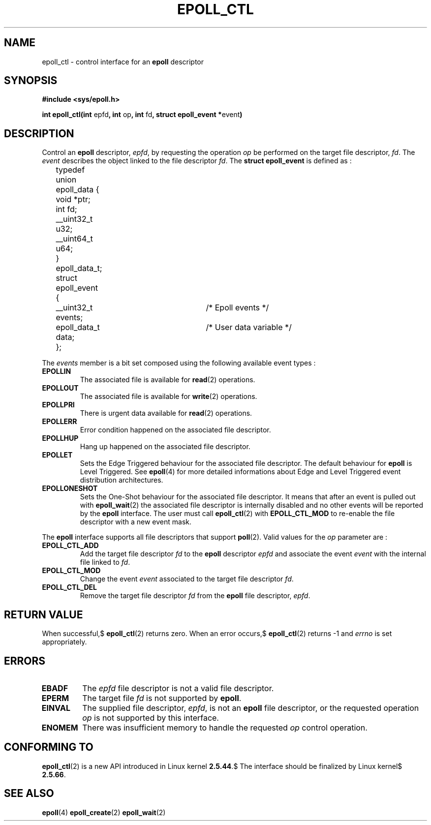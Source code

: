.\"
.\"  epoll by Davide Libenzi ( efficient event notification retrieval )
.\"  Copyright (C) 2003  Davide Libenzi
.\"
.\"  This program is free software; you can redistribute it and/or modify
.\"  it under the terms of the GNU General Public License as published by
.\"  the Free Software Foundation; either version 2 of the License, or
.\"  (at your option) any later version.
.\"
.\"  This program is distributed in the hope that it will be useful,
.\"  but WITHOUT ANY WARRANTY; without even the implied warranty of
.\"  MERCHANTABILITY or FITNESS FOR A PARTICULAR PURPOSE.  See the
.\"  GNU General Public License for more details.
.\"
.\"  You should have received a copy of the GNU General Public License
.\"  along with this program; if not, write to the Free Software
.\"  Foundation, Inc., 59 Temple Place, Suite 330, Boston, MA  02111-1307  USA
.\"
.\"  Davide Libenzi <davidel@xmailserver.org>
.\"
.\"
.TH EPOLL_CTL 2 "23 October 2002" Linux "Linux Programmer's Manual"
.SH NAME
epoll_ctl \- control interface for an
.B epoll
descriptor
.SH SYNOPSIS
.B #include <sys/epoll.h>
.sp
.BR "int epoll_ctl(int " epfd ", int " op ", int " fd ", struct epoll_event *" event )
.SH DESCRIPTION
Control an
.B epoll
descriptor,
.IR epfd ,
by requesting the operation
.IR op
be performed on the target file descriptor,
.IR fd .
The
.IR event
describes the object linked to the file descriptor
.IR fd .
The
.B struct epoll_event
is defined as :
.sp
.nf

	typedef union epoll_data {
		void *ptr;
		int fd;
		__uint32_t u32;
		__uint64_t u64;
	} epoll_data_t;

	struct epoll_event {
		__uint32_t events;	/* Epoll events */
		epoll_data_t data;	/* User data variable */
	};

.fi

The
.I events
member is a bit set composed using the following available event
types :
.TP
.B EPOLLIN
The associated file is available for
.BR read (2)
operations.
.TP
.B EPOLLOUT
The associated file is available for
.BR write (2)
operations.
.TP
.B EPOLLPRI
There is urgent data available for
.BR read (2)
operations.
.TP
.B EPOLLERR
Error condition happened on the associated file descriptor.
.TP
.B EPOLLHUP
Hang up happened on the associated file descriptor.
.TP
.B EPOLLET
Sets the Edge Triggered behaviour for the associated file descriptor.
The default behaviour for
.B epoll
is Level Triggered. See
.BR epoll (4)
for more detailed informations about Edge and Level Triggered event
distribution architectures.
.TP
.B EPOLLONESHOT
Sets the One-Shot behaviour for the associated file descriptor. It means
that after an event is pulled out with
.BR epoll_wait (2)
the associated file descriptor is internally disabled and no other events
will be reported by the
.B epoll
interface. The user must call
.BR epoll_ctl (2)
with
.B EPOLL_CTL_MOD
to re-enable the file descriptor with a new event mask.
.PP
.sp
The
.B epoll
interface supports all file descriptors that support
.BR poll (2).
Valid values for the
.IR op
parameter are :
.SR
.TP
.B EPOLL_CTL_ADD
Add the target file descriptor
.I fd
to the
.B epoll
descriptor
.I epfd
and associate the event
.I event
with the internal file linked to
.IR fd .
.TP
.B EPOLL_CTL_MOD
Change the event
.I event
associated to the target file descriptor
.IR fd .
.TP
.B EPOLL_CTL_DEL
Remove the target file descriptor
.I fd
from the
.B epoll
file descriptor,
.IR epfd .
.SE
.SH "RETURN VALUE"
When successful,$
.BR epoll_ctl (2)
returns zero. When an error occurs,$
.BR epoll_ctl (2)
returns \-1 and
.I errno
is set appropriately.
.SH ERRORS
.TP
.B EBADF
The
.I epfd
file descriptor is not a valid file descriptor.
.TP
.B EPERM
The target file
.I fd
is not supported by
.BR epoll .
.TP
.B EINVAL
The supplied file descriptor,
.IR epfd ,
is not an
.B epoll
file descriptor, or the requested operation
.I op
is not supported by this interface.
.TP
.B ENOMEM
There was insufficient memory to handle the requested
.I op
control operation.
.SH CONFORMING TO
.BR epoll_ctl (2)
is a new API introduced in Linux kernel
.BR 2.5.44 .$
The interface should be finalized by Linux kernel$
.BR 2.5.66 .
.SH "SEE ALSO"
.BR epoll (4)
.BR epoll_create (2)
.BR epoll_wait (2)

